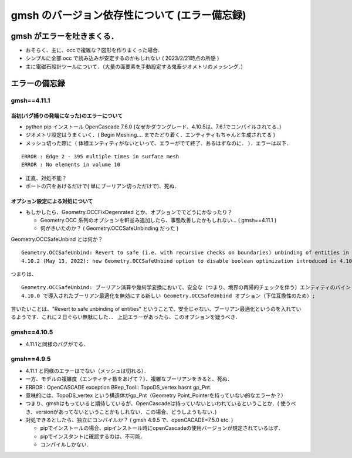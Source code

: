 ##############################################################
gmsh のバージョン依存性について (エラー備忘録)
##############################################################

=========================================================
gmsh がエラーを吐きまくる．
=========================================================

* おそらく、主に、occで複雑な？図形を作りまくった場合．
* シンプルに全部 occ で読み込みが安定するのかもしれない ( 2023/2/21時点の所感 )
* 主に電磁石設計ツールについて．（大量の面要素を手動設定する鬼畜ジオメトリのメッシング．）

  
=========================================================
エラーの備忘録
=========================================================

---------------------------------------------------------
gmsh==4.11.1 
---------------------------------------------------------

当初(バグ捕りの発端になった)のエラーについて
---------------------------------------------------------

* python pip インストール OpenCascade 7.6.0 (なぜかダウングレード、4.10.5は、7.6.1でコンパイルされてる．)
* ジオメトリ設定はうまくいく．( Begin Meshing....  までたどり着く．エンティティもちゃんと生成されてる )
* メッシュ切った際に（ 体積エンティティがないといって、エラーがでて終了．あるはずなのに． ）．エラーは以下．

::
   
   ERROR : Edge 2 - 395 multiple times in surface mesh
   ERROR : No elements in volume 10
   
   
* 正直、対処不能？
* ポートの穴をあけるだけで( 単にブーリアン切っただけで)、死ぬ．

  
オプション設定による対処について
---------------------------------------------------------

* もしかしたら、Geometry.OCCFixDegenrated とか、オプションででどうにかなったり？

  + Geometry.OCC 系列のオプションを軒並み追加したら、事態改善したかもしれない... ( gmsh==4.11.1 )
  + 何がきいたのか？ ( Geometry.OCCSafeUnbinding だった )

  
Geometry.OCCSafeUnbind とは何か？ ::

  Geometry.OCCSafeUnbind: Revert to safe (i.e. with recursive checks on boundaries) unbinding of entities in boolean operations and geometrical transformations. ( Default value: 0 )
  4.10.2 (May 13, 2022): new Geometry.OCCSafeUnbind option to disable boolean optimization introduced in 4.10.0 (for backward compatibility);
  

つまりは、 ::

  Geometry.OCCSafeUnbind: ブーリアン演算や幾何学変換において、安全な（つまり、境界の再帰的チェックを伴う）エンティティのバインド解除に戻す。( デフォルト値: 0 )
  4.10.0 で導入されたブーリアン最適化を無効にする新しい Geometry.OCCSafeUnbind オプション（下位互換性のため）;
  
言いたいことは、"Revert to safe unbinding of entities" ということで、安全じゃない、ブーリアン最適化というのを入れているようです．これに２日ぐらい無駄にした．． 上記エラーがあったら、このオプションを疑うべき．



---------------------------------------------------------
gmsh==4.10.5
---------------------------------------------------------

* 4.11.1と同様のバグがでる．

  
---------------------------------------------------------
gmsh==4.9.5
---------------------------------------------------------

* 4.11.1 と同様のエラーはでない（メッシュは切れる）．
* 一方、モデルの複雑度（エンティティ数をあげて？）、複雑なブーリアンをきると、死ぬ．
* ERROR : OpenCASCADE exception BRep_Tool:: TopoDS_vertex hasnt gp_Pnt.
* 意味的には、TopoDS_vertex という構造体がgp_Pnt（Geometry Point_Pointerを持っていない的なエラーか？）
* つまり、gmshはもっていると期待しているが、OpenCascadeは持っていないといわれているということか．( 使うべき、versionがあってないということかもしれない．この場合、どうしようもない．)
* 対処できるとしたら、独立にコンパイルか？ ( gmsh 4.9.5 で、openCACADE=7.5.0 etc. )

  + pipでインストールの場合、pipインストール時にopenCascadeの使用バージョンが規定されているはず．
  + pipでインスタントに確認するのは、不可能．
  + コンパイルしかない．
